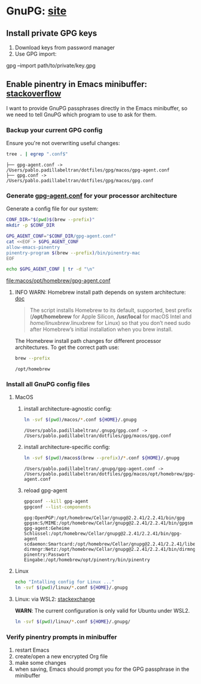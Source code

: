 #+PROPERTY: header-args:bash :results verbatim

* GnuPG: [[https://www.gnupg.org/][site]]

** Install private GPG keys

   1. Download keys from password manager
   2. Use GPG import:

   #+begin_example bash
   gpg --import path/to/private/key.gpg
   #+end_example


** Enable pinentry in Emacs minibuffer: [[https://emacs.stackexchange.com/a/68304/11978][stackoverflow]]
   :PROPERTIES:
   :CUSTOM_ID: macos-gpg-config
   :END:

   I want to provide GnuPG passphrases directly in the Emacs
   minibuffer, so we need to tell GnuPG which program to use to ask
   for them.
   

*** Backup your current GPG config

    Ensure you're not overwriting useful changes:
    
    #+begin_src bash :dir ~/.gnupg
      tree . | egrep ".conf$"
    #+end_src
   
    #+RESULTS:
    : ├── gpg-agent.conf -> /Users/pablo.padillabeltran/dotfiles/gpg/macos/gpg-agent.conf
    : ├── gpg.conf -> /Users/pablo.padillabeltran/dotfiles/gpg/macos/gpg.conf

    
*** Generate [[https://www.gnupg.org/documentation/manuals/gnupg/Agent-Options.html][gpg-agent.conf]] for your processor architecture

    Generate a config file for our system:
    
    #+begin_src bash :dir macos :results output file
      CONF_DIR="$(pwd)$(brew --prefix)"
      mkdir -p $CONF_DIR

      GPG_AGENT_CONF="$CONF_DIR/gpg-agent.conf"
      cat <<EOF > $GPG_AGENT_CONF
      allow-emacs-pinentry
      pinentry-program $(brew --prefix)/bin/pinentry-mac
      EOF

      echo $GPG_AGENT_CONF | tr -d "\n"
    #+end_src

    #+RESULTS:
    [[file:macos/opt/homebrew/gpg-agent.conf]]

    
**** INFO WARN: Homebrew install path depends on system architecture: [[https://docs.brew.sh/Installation][doc]]

     #+begin_quote
     The script installs Homebrew to its default, supported, best
     prefix (*/opt/homebrew* for Apple Silicon, */usr/local* for macOS
     Intel and /home/linuxbrew/.linuxbrew for Linux) so that you don’t
     need sudo after Homebrew’s initial installation when you brew
     install. 
     #+end_quote

     The Homebrew install path changes for different processor
     architectures. To get the correct path use:

     #+begin_src bash
       brew --prefix
     #+end_src

     #+RESULTS:
     : /opt/homebrew
     


*** Install all GnuPG config files

**** MacOS

     1. install architecture-agnostic config:
        #+begin_src bash
          ln -svf $(pwd)/macos/*.conf ${HOME}/.gnupg
        #+end_src

        #+RESULTS:
        : /Users/pablo.padillabeltran/.gnupg/gpg.conf -> /Users/pablo.padillabeltran/dotfiles/gpg/macos/gpg.conf

     2. install architecture-specific config:
        #+begin_src bash
          ln -svf $(pwd)/macos$(brew --prefix)/*.conf ${HOME}/.gnupg
        #+end_src

        #+RESULTS:
        : /Users/pablo.padillabeltran/.gnupg/gpg-agent.conf -> /Users/pablo.padillabeltran/dotfiles/gpg/macos/opt/homebrew/gpg-agent.conf

     3. reload gpg-agent
        #+begin_src bash
          gpgconf --kill gpg-agent
          gpgconf --list-components
        #+end_src

        #+RESULTS:
        : gpg:OpenPGP:/opt/homebrew/Cellar/gnupg@2.2.41/2.2.41/bin/gpg
        : gpgsm:S/MIME:/opt/homebrew/Cellar/gnupg@2.2.41/2.2.41/bin/gpgsm
        : gpg-agent:Geheime Schlüssel:/opt/homebrew/Cellar/gnupg@2.2.41/2.2.41/bin/gpg-agent
        : scdaemon:Smartcard:/opt/homebrew/Cellar/gnupg@2.2.41/2.2.41/libexec/scdaemon
        : dirmngr:Netz:/opt/homebrew/Cellar/gnupg@2.2.41/2.2.41/bin/dirmngr
        : pinentry:Passwort Eingabe:/opt/homebrew/opt/pinentry/bin/pinentry
        
      
   

**** Linux

     #+begin_src bash
     echo "Intalling config for Linux ..."
     ln -svf $(pwd)/linux/*.conf ${HOME}/.gnupg
     #+end_src


**** Linux: via WSL2: [[https://unix.stackexchange.com/a/655819/55912][stackexchange]]

     *WARN*: The current configuration is only valid for Ubuntu under
     WSL2. 

     #+begin_src bash :results verbatim
       ln -svf $(pwd)/linux/*.conf ${HOME}/.gnupg/
     #+end_src


*** Verify pinentry prompts in minibuffer

    1. restart Emacs
    2. create/open a new encrypted Org file
    3. make some changes
    4. when saving, Emacs should prompt you for the GPG passphrase in
       the minibuffer
    

   

    
